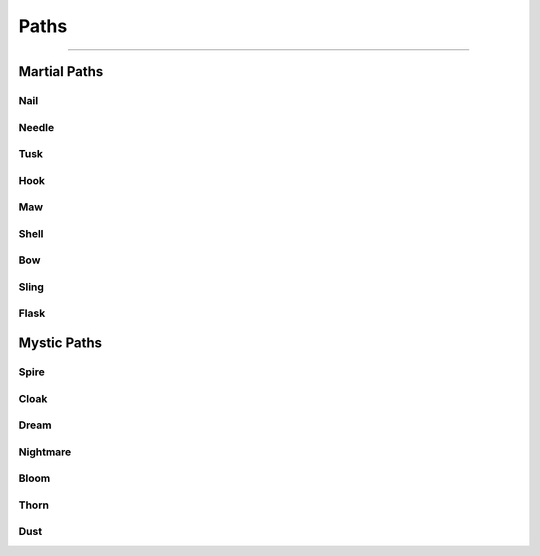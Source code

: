 *****
Paths
*****

--------

Martial Paths
=============

Nail
----

Needle
------

Tusk
----

Hook
----

Maw
---

Shell
-----

Bow
---

Sling
-----

Flask
-----

Mystic Paths
============

Spire
-----

Cloak
-----

Dream
-----

Nightmare
---------

Bloom
-----

Thorn
-----

Dust
----
